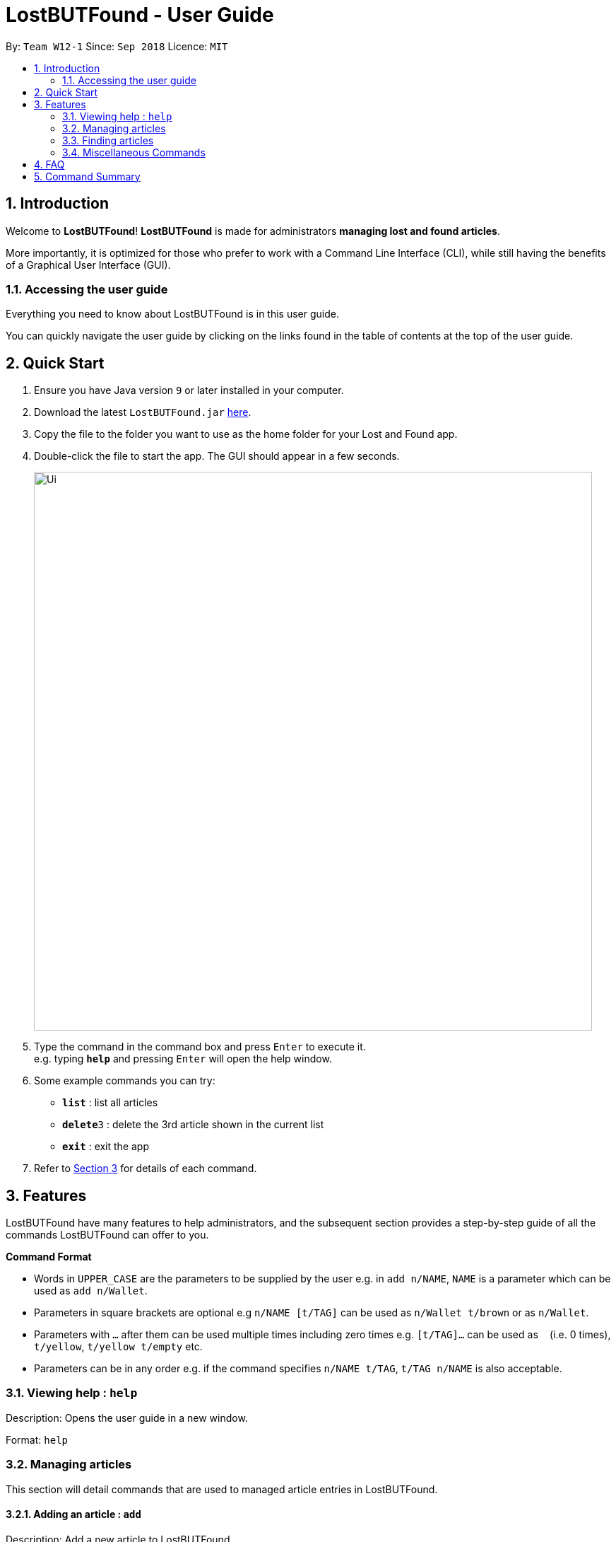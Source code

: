 = LostBUTFound - User Guide
:toc:
:toc-title:
:toc-placement: preamble
:sectnums:
:imagesDir: images
:stylesDir: stylesheets
:xrefstyle: short
:experimental:
ifdef::env-github[]
:tip-caption: :bulb:
:note-caption: :information_source:
endif::[]
:repoURL: https://github.com/CS2103-AY1819S1-W12-1/main

By: `Team W12-1`      Since: `Sep 2018`      Licence: `MIT`

== Introduction

Welcome to *LostBUTFound*! *LostBUTFound* is made for administrators *managing lost and found articles*.

More importantly, it is optimized for those who prefer to work with a Command Line Interface (CLI), while still having the benefits of a Graphical User Interface (GUI).

=== Accessing the user guide

Everything you need to know about LostBUTFound is in this user guide.

You can quickly navigate the user guide by clicking on the links found in the table of contents at the top of the user guide.

== Quick Start

.  Ensure you have Java version `9` or later installed in your computer.
.  Download the latest `LostBUTFound.jar` link:{repoURL}/releases[here].
.  Copy the file to the folder you want to use as the home folder for your Lost and Found app.
.  Double-click the file to start the app. The GUI should appear in a few seconds.
+
image::Ui.png[width="790"]
+
.  Type the command in the command box and press kbd:[Enter] to execute it. +
e.g. typing *`help`* and pressing kbd:[Enter] will open the help window.
.  Some example commands you can try:

* *`list`* : list all articles
* **`delete`**`3` : delete the 3rd article shown in the current list
* *`exit`* : exit the app

.  Refer to <<Features>> for details of each command.

[[Features]]
== Features
LostBUTFound have many features to help administrators, and the subsequent section provides a step-by-step guide of all the commands LostBUTFound can offer to you.

====
*Command Format*

* Words in `UPPER_CASE` are the parameters to be supplied by the user e.g. in `add n/NAME`, `NAME` is a parameter which can be used as `add n/Wallet`.
* Parameters in square brackets are optional e.g `n/NAME [t/TAG]` can be used as `n/Wallet t/brown` or as `n/Wallet`.
* Parameters with `…` after them can be used multiple times including zero times e.g. `[t/TAG]...` can be used as `{nbsp}` (i.e. 0 times), `t/yellow`, `t/yellow t/empty` etc.
* Parameters can be in any order e.g. if the command specifies `n/NAME t/TAG`, `t/TAG n/NAME` is also acceptable.
====

=== Viewing help : `help`
Description: Opens the user guide in a new window.

Format: `help`

=== Managing articles
This section will detail commands that are used to managed article entries in LostBUTFound.

==== Adding an article : `add`
Description: Add a new article to LostBUTFound.

Format: `add n/NAME d/DESCRIPTION f/FINDER p/PHONE e/EMAIL [t/TAG]...`

* Articles added are in an unresolved state.
* An article can have any number of tags (including 0)

Examples:

* `add n/Wallet d/Empty Wallet found in COM1 f/John Doe p/98765432 e/johnd@example.com`
* `add n/Nike Bag d/Found at YIH f/Betsy Crowe t/blue e/betsycrowe@example.com p/1234567`

==== Resolving an article: `resolve`
Description: Resolves the specified article from LostBUTFound.

Format: `resolve INDEX`

* Resolves the article at the specified INDEX
* The index refers to the index number shown in the displayed article list.
* The index must be a positive number 1, 2, 3, ...

Examples:

* `resolve 2` resolves the second article in the list

==== Listing all articles : `list`
Description: Shows a list of all unresolved articles in LostBUTFound. Resolved articles will not appear in the list.

Format: `list`

==== Editing an article : `edit`
Description: Edits an unresolved article from LostBUTFound. Resolved articles cannot be edited.

Format `edit INDEX [n/NAME] [d/DESCRIPTION] [f/FINDER] [p/PHONE] [e/EMAIL] [t/TAG]...`

* Edits the article at the specific INDEX. The index refers to the index number shown in the displayed list. The index must be a positive integer 1, 2, 3, ...
* At least one of the optional fields must be provided.
* When editing tags, the existing tags of the article will be removed i.e. adding of tags is not cumulative.
* You can remove all the article's tags by typing t/ without specifying any tags after it.

Examples:

* `edit 2 n/Bag t/` edits the name of the second article to be `Bag` and clears all existing tags.

==== Deleting an article: `delete`
Description: Deletes the specified article from LostBUTFound. Both resolved and unresolved articles can be deleted.

Format: `delete INDEX`

* Deletes the article at the specified INDEX
* The index refers to the index number shown in the displayed article list.
* The index must be a positive number 1, 2, 3, ...

Examples:

* `delete 2` deletes the second article in the list

==== Selecting an article: `select`
Description: Selects the article identified by the index number from LostBUTFound.

Format: `select INDEX`

* Selects the article and shows a more detailed description of the article at the specified INDEX.
* The index refers to the index number shown in the displayed list.
* The index must be a positive integer 1, 2, 3, ...

Examples:

* `select 2` selects the second article in the list.

=== Finding articles
This section will detail commands that are used to find article entries using various parameters in LostBUTFound. The list shown in the interface will only show matching article entries after executing the command.

==== Finding unresolved articles by name: `find-n`
Description: Finds unresolved articles whose name contains all of the given keywords.

Format: `find-n KEYWORD [MORE_KEYWORDS]`

* The search is case insensitive e.g. `wallet` will match `Wallet`.
* The order of the keywords does not matter. e.g. `iPhone XS` will match `XS iPhone`.
* The name field of unresolved articles will be searched.
* Only full words will be matched. e.g. `Phone` will not match `iPhone`.
* Unresolved articles matching all the keyword in the name field will be returned (AND operation), e.g. `iPhone XS` will not return `Cheap iPhone`, `iPhone`.

Examples:

* `find-n Jacket` returns unresolved article entries with name `Jacket` and `Torn Jacket`.
* `find-n wallet blue` returns unresolved article entries with names `wallet blue` and `big blue wallet`.

==== Finding unresolved articles by description: `find-d`
Description: Finds unresolved articles whose description contains all of the given keywords.

Format: `find-d KEYWORD [MORE_KEYWORDS]`

* The search is case insensitive e.g. `library` will match `Library`.
* The order of the keywords does not matter. e.g. `central library` will match `library central`.
* The description field of unresolved articles will be searched.
* Only full words will be matched. e.g. `Phone` will not match `iPhone`.
* Unresolved articles matching all the keyword in the description field will be returned (AND operation), e.g. `Central library` will not return `Science library`, `library`.

Examples:

* `find-d Jacket` returns unresolved article entries with description `Jacket` and `Torn Jacket`.
* `find-d central library` returns unresolved article entries with description `near Central library`, `Central library toilet`.

==== Finding unresolved articles by keyword: `findall`
Description: Finds unresolved articles which contains any of the given keywords.

Format: `findall KEYWORD [MORE_KEYWORDS]`

* The search is case insensitive e.g. `library` will match `Library`.
* The order of the keywords does not matter. e.g. `central library` will match `library central`.
* All fields of unresolved articles will be searched.
* Only full words will be matched. e.g. `Phone` will not match `iPhone`.
* Unresolved articles matching at least one of the keyword will be returned (OR operation), e.g. `Central library` will return `Science library`, `library toilet`.

Examples:

* `findall Jacket` returns unresolved article entries which have fields having keywords `Jacket`.
* `findall Tom wallet` returns unresolved article entries which have fields having keywords `Tom`, `Wallet`.

==== Finding resolved articles by keyword: `findresolved`
Description: Finds resolved articles which contains any of the given keywords.

Format: `findresolved [KEYWORD] [MORE_KEYWORDS]`

* A list of resolved articles will be returned if no keywords are entered.
* The search is case insensitive e.g. `library` will match `Library`.
* The order of the keywords does not matter. e.g. `central library` will match `library central`.
* All fields of resolved articles will be searched.
* Only full words will be matched. e.g. `Phone` will not match `iPhone`.
* Resolved articles matching at the keyword will be returned (OR operation), e.g. `Central library` will return `Science library`, `library toilet`.

Examples:

* `findresolved` returns the list of resolved article entries.
* `findresolved Jacket` returns resolved article entries which have fields having keywords `Jacket`.
* `findresolved Tom wallet` returns resolved article entries which have fields having keywords `Tom`, `Wallet`.

=== Miscellaneous Commands
This section will detail other commands that facilitate use in LostBUTFound.

==== Listing entered commands: `history`
Description: Lists all the commands that you have entered in reverse chronological order. +
Format: `history`

====  Undoing previous command: `undo`
Description: Restores the app to the state before the previous undoable command was executed. +
Format: `undo`

====  Redoing previous command: `redo`
Description: Reverses the undo command. +
Format: `redo`

==== Clearing all entries: `clear`
Description: Clears all article entries. +
Format: `clear`

==== Exiting the program: `exit`
Description: Exits LostBUTFound. +
Format: `exit`

==== Saving the data
Description: Data in LostBUTFound is saved in the hard disk automatically after any command that changes the data. +
There is no need to save manually.

== FAQ

*Q*: How do I transfer my data to another computer? +
*A*: Install the app in the other computer and overwrite the empty data file it creates with the file that contains the data of your previous Lost and Found folder.

== Command Summary

* *Add* `add n/NAME [t/TAG]...` +
e.g. `add n/Wallet t/brown t/empty`
* *Clear* : `clear`
* *Delete* : `delete INDEX` +
e.g. `delete 3`
* *Edit* : `edit INDEX [n/NAME] [t/TAG]...` +
e.g. `edit 2 n/Jacket t/leather`
* *Find* : `find KEYWORD [MORE_KEYWORDS]` +
e.g. `find brown wallet`
* *List* : `list`
* *Help* : `help`
* *Select* : `select INDEX` +
e.g.`select 2`
* *History* : `history`
* *Undo* : `undo`
* *Redo* : `redo`
